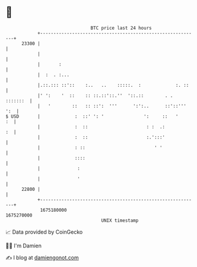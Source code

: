 * 👋

#+begin_example
                                   BTC price last 24 hours                    
               +------------------------------------------------------------+ 
         23300 |                                                            | 
               |                                                            | 
               |       :                                                    | 
               |  :  . :...                                                 | 
               |.::.::: ::'::    :..   ..    :::::.  :             :. ::    | 
               |' ':    '  ::    :: ::.::'::.''  '::.::        . . :::::::  | 
               |   '        ::   :: ::':  '''      ':':..      ::'::''' ':  | 
   $ USD       |             :  ::' ': '               ':     ::   '     :  | 
               |             :  ::                      : :  .:          :  | 
               |             :  ::                      :.':::'             | 
               |             : ::                          ' '              | 
               |             ::::                                           | 
               |              :                                             | 
               |              '                                             | 
         22800 |                                                            | 
               +------------------------------------------------------------+ 
                1675180000                                        1675270000  
                                       UNIX timestamp                         
#+end_example
📈 Data provided by CoinGecko

🧑‍💻 I'm Damien

✍️ I blog at [[https://www.damiengonot.com][damiengonot.com]]
